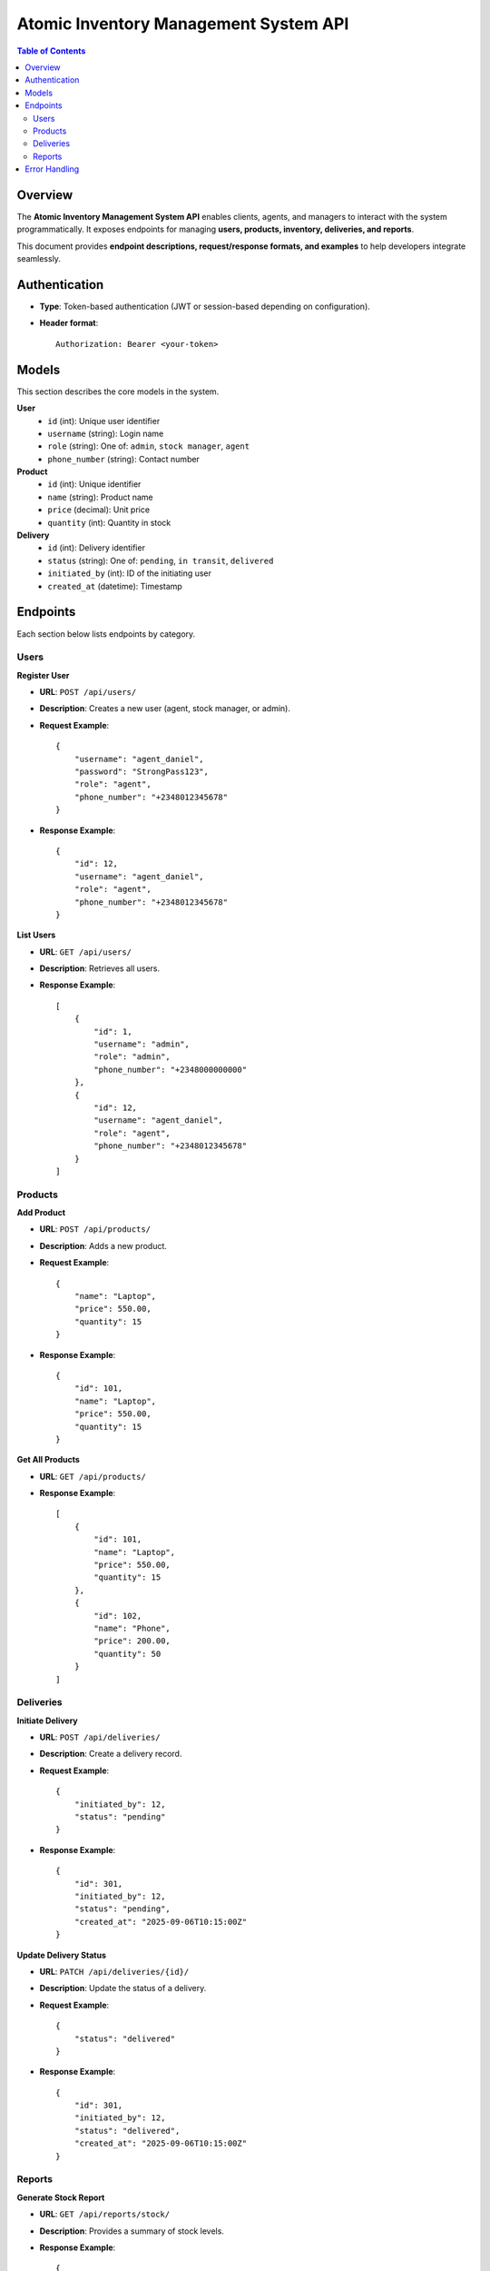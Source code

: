 Atomic Inventory Management System API
======================================

.. contents:: Table of Contents
   :depth: 2
   :local:

Overview
--------
The **Atomic Inventory Management System API** enables clients, agents, and managers 
to interact with the system programmatically.  
It exposes endpoints for managing **users, products, inventory, deliveries, and reports**.

This document provides **endpoint descriptions, request/response formats, and examples** 
to help developers integrate seamlessly.

Authentication
--------------
- **Type**: Token-based authentication (JWT or session-based depending on configuration).
- **Header format**::

    Authorization: Bearer <your-token>

Models
------
This section describes the core models in the system.

**User**
    - ``id`` (int): Unique user identifier
    - ``username`` (string): Login name
    - ``role`` (string): One of: ``admin``, ``stock manager``, ``agent``
    - ``phone_number`` (string): Contact number

**Product**
    - ``id`` (int): Unique identifier
    - ``name`` (string): Product name
    - ``price`` (decimal): Unit price
    - ``quantity`` (int): Quantity in stock

**Delivery**
    - ``id`` (int): Delivery identifier
    - ``status`` (string): One of: ``pending``, ``in transit``, ``delivered``
    - ``initiated_by`` (int): ID of the initiating user
    - ``created_at`` (datetime): Timestamp

Endpoints
---------
Each section below lists endpoints by category.

Users
^^^^^
**Register User**

- **URL**: ``POST /api/users/``
- **Description**: Creates a new user (agent, stock manager, or admin).
- **Request Example**::

    {
        "username": "agent_daniel",
        "password": "StrongPass123",
        "role": "agent",
        "phone_number": "+2348012345678"
    }

- **Response Example**::

    {
        "id": 12,
        "username": "agent_daniel",
        "role": "agent",
        "phone_number": "+2348012345678"
    }

**List Users**

- **URL**: ``GET /api/users/``
- **Description**: Retrieves all users.
- **Response Example**::

    [
        {
            "id": 1,
            "username": "admin",
            "role": "admin",
            "phone_number": "+2348000000000"
        },
        {
            "id": 12,
            "username": "agent_daniel",
            "role": "agent",
            "phone_number": "+2348012345678"
        }
    ]

Products
^^^^^^^^
**Add Product**

- **URL**: ``POST /api/products/``
- **Description**: Adds a new product.
- **Request Example**::

    {
        "name": "Laptop",
        "price": 550.00,
        "quantity": 15
    }

- **Response Example**::

    {
        "id": 101,
        "name": "Laptop",
        "price": 550.00,
        "quantity": 15
    }

**Get All Products**

- **URL**: ``GET /api/products/``
- **Response Example**::

    [
        {
            "id": 101,
            "name": "Laptop",
            "price": 550.00,
            "quantity": 15
        },
        {
            "id": 102,
            "name": "Phone",
            "price": 200.00,
            "quantity": 50
        }
    ]

Deliveries
^^^^^^^^^^
**Initiate Delivery**

- **URL**: ``POST /api/deliveries/``
- **Description**: Create a delivery record.
- **Request Example**::

    {
        "initiated_by": 12,
        "status": "pending"
    }

- **Response Example**::

    {
        "id": 301,
        "initiated_by": 12,
        "status": "pending",
        "created_at": "2025-09-06T10:15:00Z"
    }

**Update Delivery Status**

- **URL**: ``PATCH /api/deliveries/{id}/``
- **Description**: Update the status of a delivery.
- **Request Example**::

    {
        "status": "delivered"
    }

- **Response Example**::

    {
        "id": 301,
        "initiated_by": 12,
        "status": "delivered",
        "created_at": "2025-09-06T10:15:00Z"
    }

Reports
^^^^^^^
**Generate Stock Report**

- **URL**: ``GET /api/reports/stock/``
- **Description**: Provides a summary of stock levels.
- **Response Example**::

    {
        "total_products": 150,
        "low_stock": [
            {"id": 102, "name": "Phone", "quantity": 2}
        ]
    }

**Generate Delivery Report**

- **URL**: ``GET /api/reports/deliveries/``
- **Description**: Provides delivery performance metrics.
- **Response Example**::

    {
        "total_deliveries": 45,
        "delivered": 40,
        "pending": 5
    }

Error Handling
--------------
Errors follow a consistent format.

**Example**::

    {
        "error": "Invalid credentials"
    }

- **400** Bad Request – Invalid input
- **401** Unauthorized – Missing/invalid token
- **403** Forbidden – User not permitted
- **404** Not Found – Resource missing
- **500** Server Error – Internal failure
